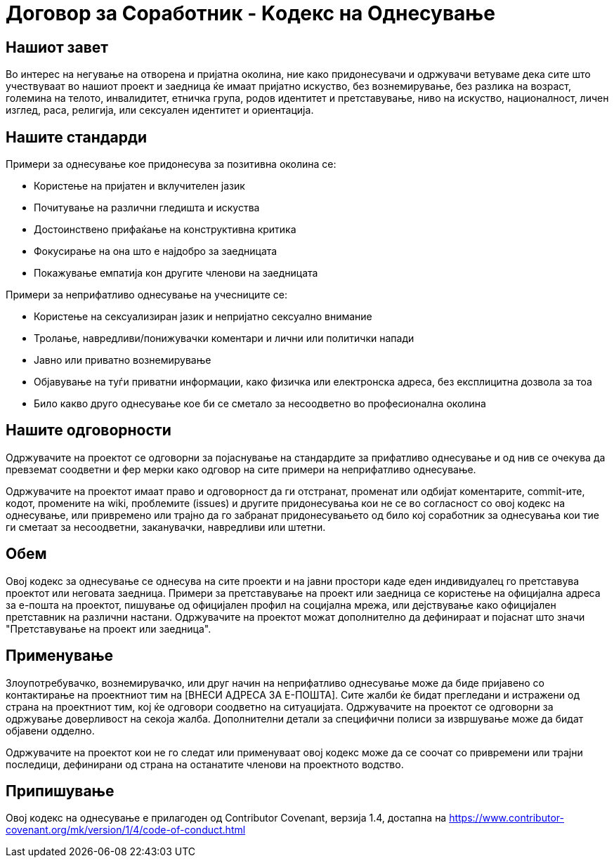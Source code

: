 = Договор за Соработник - Kодекс на Oднесување

== Нашиот завет

Во интерес на негување на отворена и пријатна околина, ние како придонесувачи и одржувачи ветуваме дека сите што учествуваат во нашиот проект и заедница ќе имаат пријатно искуство, без вознемирување, без разлика на возраст, големина на телото, инвалидитет, етничка група, родов идентитет и претставување, ниво на искуство, националност, личен изглед, раса, религија, или сексуален идентитет и ориентација.

== Нашите стандарди

Примери за однесување кое придонесува за позитивна околина се:

* Користење на пријатен и вклучителен јазик
* Почитување на различни гледишта и искуства
* Достоинствено прифаќање на конструктивна критика
* Фокусирање на она што е најдобро за заедницата
* Покажување емпатија кон другите членови на заедницата

Примери за неприфатливо однесување на учесниците се:

* Користење на сексуализиран јазик и непријатно сексуално внимание
* Тролање, навредливи/понижувачки коментари и лични или политички напади
* Јавно или приватно вознемирување
* Објавување на туѓи приватни информации, како физичка или електронска адреса, без експлицитна дозвола за тоа
* Било какво друго однесување кое би се сметало за несоодветно во професионална околина

== Нашите одговорности

Одржувачите на проектот се одговорни за појаснување на стандардите за прифатливо однесување и од нив се очекува да превземат соодветни и фер мерки како одговор на сите примери на неприфатливо однесување.

Одржувачите на проектот имаат право и одговорност да ги отстранат, променат или одбијат коментарите, commit-ите, кодот, промените на wiki, проблемите (issues) и другите придонесувања кои не се во согласност со овој кодекс на однесување, или привремено или трајно да го забранат придонесувањето од било кој соработник за однесувања кои тие ги сметаат за несоодветни, заканувачки, навредливи или штетни.

== Обем

Овој кодекс за однесување се однесува на сите проекти и на јавни простори каде еден индивидуалец го претставува проектот или неговата заедница. Примери за претставување на проект или заедница се користење на официјална адреса за е-пошта на проектот, пишување од официјален профил на социјална мрежа, или дејствување како официјален претставник на различни настани. Одржувачите на проектот можат дополнително да дефинираат и појаснат што значи "Претставување на проект или заедница".

== Применување

Злоупотребувачко, вознемирувачко, или друг начин на неприфатливо однесување може да биде пријавено со контактирање на проектниот тим на [ВНЕСИ АДРЕСА ЗА Е-ПОШТА]. Сите жалби ќе бидат прегледани и истражени од страна на проектниот тим, кој ќе одговори соодветно на ситуацијата. Одржувачите на проектот се одговорни за одржување доверливост на секоја жалба. Дополнителни детали за специфични полиси за извршување може да бидат објавени одделно.

Одржувачите на проектот кои не го следат или применуваат овој кодекс може да се соочат со привремени или трајни последици, дефинирани од страна на останатите членови на проектното водство.

== Припишување

Овој кодекс на однесување е прилагоден од Contributor Covenant, верзија 1.4,
достапна на https://www.contributor-covenant.org/mk/version/1/4/code-of-conduct.html




